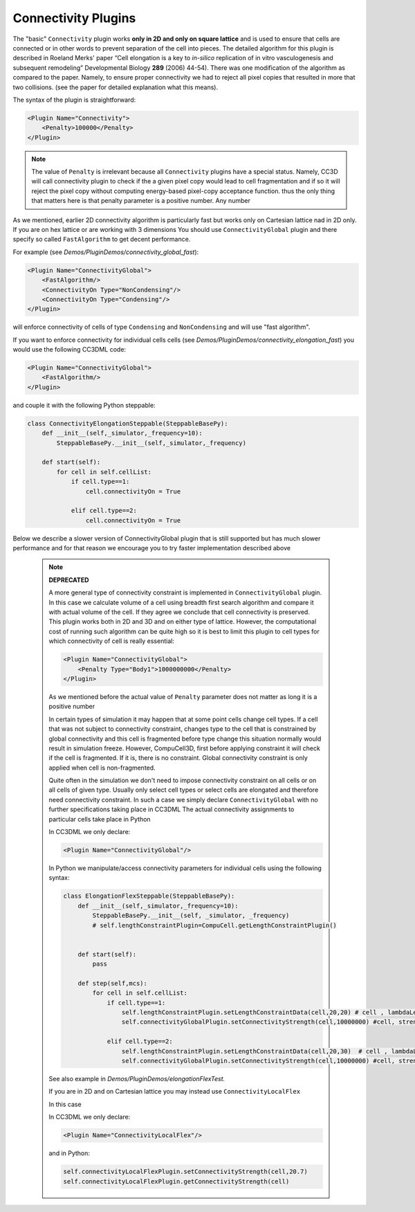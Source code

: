 Connectivity Plugins
--------------------

The "basic" ``Connectivity`` plugin works **only in 2D and only on square
lattice** and is used to ensure that cells are connected or in other
words to prevent separation of the cell into pieces. The detailed
algorithm for this plugin is described in Roeland Merks' paper “Cell
elongation is a key to *in-silico* replication of in vitro
vasculogenesis and subsequent remodeling” Developmental Biology **289**
(2006) 44-54). There was one modification of the algorithm as compared
to the paper. Namely, to ensure proper connectivity we had to reject all
pixel copies that resulted in more that two collisions. (see the paper
for detailed explanation what this means).

The syntax of the plugin is straightforward:

.. code-block::

    <Plugin Name="Connectivity">
        <Penalty>100000</Penalty>
    </Plugin>

.. note::

    The value of ``Penalty`` is irrelevant because all ``Connectivity`` plugins
    have a special status. Namely, CC3D will call connectivity plugin to check if the a given pixel copy would
    lead to cell fragmentation and if so it will reject the pixel copy without computing
    energy-based pixel-copy acceptance function. thus the only thing that matters here is that
    penalty parameter is a positive number. Any number


As we mentioned, earlier 2D connectivity algorithm is particularly fast but works only
on Cartesian lattice nad in 2D only. If you are on hex lattice or are working with 3 dimensions
You should use ``ConnectivityGlobal`` plugin and there specify so called ``FastAlgorithm`` to get
decent performance.

For example (see *Demos/PluginDemos/connectivity_global_fast*):

.. code-block:: xml

    <Plugin Name="ConnectivityGlobal">
        <FastAlgorithm/>
        <ConnectivityOn Type="NonCondensing"/>
        <ConnectivityOn Type="Condensing"/>
    </Plugin>

will enforce connectivity of cells of type ``Condensing`` and ``NonCondensing`` and will use "fast algorithm".

If  you want to enforce connectivity for individual cells cells (see *Demos/PluginDemos/connectivity_elongation_fast*)
you would use the following CC3DML code:


.. code-block:: xml

    <Plugin Name="ConnectivityGlobal">
        <FastAlgorithm/>
    </Plugin>


and couple it with the following Python steppable:

.. code-block:: python

    class ConnectivityElongationSteppable(SteppableBasePy):
        def __init__(self,_simulator,_frequency=10):
            SteppableBasePy.__init__(self,_simulator,_frequency)

        def start(self):
            for cell in self.cellList:
                if cell.type==1:
                    cell.connectivityOn = True

                elif cell.type==2:
                    cell.connectivityOn = True

Below we describe a slower version of ConnectivityGlobal plugin that is still supported but
has much slower performance and for that reason we encourage you to try faster implementation described above

 .. note::

    **DEPRECATED**

    A more general type of connectivity constraint is implemented in
    ``ConnectivityGlobal`` plugin. In this case we calculate volume of a cell
    using breadth first search algorithm and compare it with actual volume
    of the cell. If they agree we conclude that cell connectivity is
    preserved. This plugin works both in 2D and 3D and on either type of
    lattice. However, the computational cost of running such algorithm can
    be quite high so it is best to limit this plugin to cell types for which
    connectivity of cell is really essential:

    .. code-block:: xml

        <Plugin Name="ConnectivityGlobal">
            <Penalty Type="Body1">1000000000</Penalty>
        </Plugin>

    As we mentioned before the actual value of ``Penalty`` parameter does not matter as long it is a positive number

    In certain types of simulation it may happen that at some point cells
    change cell types. If a cell that was not subject to connectivity
    constraint, changes type to the cell that is constrained by global
    connectivity and this cell is fragmented before type change this
    situation normally would result in simulation freeze. However,
    CompuCell3D, first before applying constraint it will check if the cell
    is fragmented. If it is, there is no constraint. Global connectivity
    constraint is only applied when cell is non-fragmented.

    Quite often in the simulation we don't need to impose connectivity
    constraint on all cells or on all cells of given type. Usually only
    select cell types or select cells are elongated and therefore need
    connectivity constraint. In such a case we simply declare ``ConnectivityGlobal`` with no further specifications
    taking place in CC3DML
    The actual connectivity assignments to particular cells take place in Python

    In CC3DML we only declare:

    .. code-block:: xml

        <Plugin Name="ConnectivityGlobal"/>

    In Python we manipulate/access connectivity parameters for individual
    cells using the following syntax:

    .. code-block:: python

        class ElongationFlexSteppable(SteppableBasePy):
            def __init__(self,_simulator,_frequency=10):
                SteppableBasePy.__init__(self, _simulator, _frequency)
                # self.lengthConstraintPlugin=CompuCell.getLengthConstraintPlugin()


            def start(self):
                pass

            def step(self,mcs):
                for cell in self.cellList:
                    if cell.type==1:
                        self.lengthConstraintPlugin.setLengthConstraintData(cell,20,20) # cell , lambdaLength, targetLength
                        self.connectivityGlobalPlugin.setConnectivityStrength(cell,10000000) #cell, strength

                    elif cell.type==2:
                        self.lengthConstraintPlugin.setLengthConstraintData(cell,20,30)  # cell , lambdaLength, targetLength
                        self.connectivityGlobalPlugin.setConnectivityStrength(cell,10000000) #cell, strength

    See also example in *Demos/PluginDemos/elongationFlexTest.*

    If you are in 2D and on Cartesian lattice you may instead use ``ConnectivityLocalFlex``

    In this case

    In CC3DML we only declare:

    .. code-block:: xml

        <Plugin Name="ConnectivityLocalFlex"/>

    and in Python:

    .. code-block:: python

        self.connectivityLocalFlexPlugin.setConnectivityStrength(cell,20.7)
        self.connectivityLocalFlexPlugin.getConnectivityStrength(cell)

